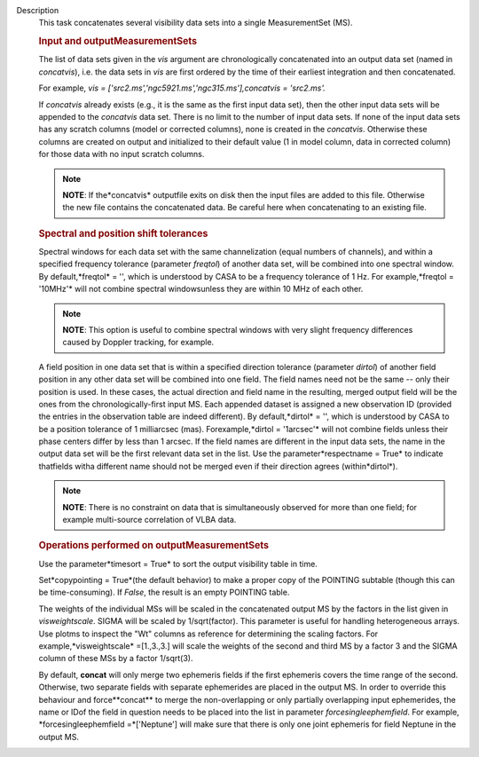 Description
   This task concatenates several visibility data sets into a single
   MeasurementSet (MS).

   

   .. rubric:: Input and outputMeasurementSets
      

   The list of data sets given in the *vis* argument are
   chronologically concatenated into an output data set (named in
   *concatvis*), i.e. the data sets in *vis* are first ordered by the
   time of their earliest integration and then concatenated.

   For example, *vis =
   ['src2.ms','ngc5921.ms','ngc315.ms'],concatvis = 'src2.ms'.*

   If *concatvis* already exists (e.g., it is the same as the first
   input data set), then the other input data sets will be appended
   to the *concatvis* data set. There is no limit to the number of
   input data sets. If none of the input data sets has any scratch
   columns (model or corrected columns), none is created in the
   *concatvis*. Otherwise these columns are created on output and
   initialized to their default value (1 in model column, data in
   corrected column) for those data with no input scratch columns.

   .. note:: **NOTE**: If the*concatvis* outputfile exits on disk then the
      input files are added to this file. Otherwise the new file
      contains the concatenated data. Be careful here when
      concatenating to an existing file.

   

   .. rubric:: Spectral and position shift tolerances
      

   Spectral windows for each data set with the same channelization
   (equal numbers of channels), and within a specified frequency
   tolerance (parameter *freqtol*) of another data set, will be
   combined into one spectral window. By default,*freqtol* = '',
   which is understood by CASA to be a frequency tolerance of 1 Hz.
   For example,*freqtol = '10MHz'* will not combine spectral
   windowsunless they are within 10 MHz of each other.

   .. note:: **NOTE**: This option is useful to combine spectral windows
      with very slight frequency differences caused by Doppler
      tracking, for example.

   A field position in one data set that is within a specified
   direction tolerance (parameter *dirtol*) of another field position
   in any other data set will be combined into one field. The field
   names need not be the same -- only their position is used. In
   these cases, the actual direction and field name in the resulting,
   merged output field will be the ones from the
   chronologically-first input MS. Each appended dataset is assigned
   a new observation ID (provided the entries in the observation
   table are indeed different). By default,*dirtol* = '', which is
   understood by CASA to be a position tolerance of 1 milliarcsec
   (mas). Forexample,*dirtol = '1arcsec'* will not combine fields
   unless their phase centers differ by less than 1 arcsec. If the
   field names are different in the input data sets, the name in the
   output data set will be the first relevant data set in the list.
   Use the parameter*respectname = True* to indicate thatfields
   witha different name should not be merged even if their direction
   agrees (within*dirtol*).

   .. note:: **NOTE**: There is no constraint on data that is simultaneously
      observed for more than one field; for example multi-source
      correlation of VLBA data.

   

   .. rubric:: Operations performed on outputMeasurementSets
      

   Use the parameter*timesort = True* to sort the output visibility
   table in time.

   Set*copypointing = True*(the default behavior) to make a proper
   copy of the POINTING subtable (though this can be time-consuming).
   If *False*, the result is an empty POINTING table.

   The weights of the individual MSs will be scaled in the
   concatenated output MS by the factors in the list given in
   *visweightscale*. SIGMA will be scaled by 1/sqrt(factor). This
   parameter is useful for handling heterogeneous arrays. Use plotms
   to inspect the "Wt" columns as reference for determining the
   scaling factors. For example,*visweightscale* =[1.,3.,3.] will
   scale the weights of the second and third MS by a factor 3 and the
   SIGMA column of these MSs by a factor 1/sqrt(3).

   By default, **concat** will only merge two ephemeris fields if the
   first ephemeris covers the time range of the second. Otherwise,
   two separate fields with separate ephemerides are placed in the
   output MS. In order to override this behaviour and
   force**concat** to merge the non-overlapping or only partially
   overlapping input ephemerides, the name or IDof the field in
   question needs to be placed into the list in parameter
   *forcesingleephemfield*. For example, *forcesingleephemfield
   =*['Neptune'] will make sure that there is only one joint
   ephemeris for field Neptune in the output MS.
